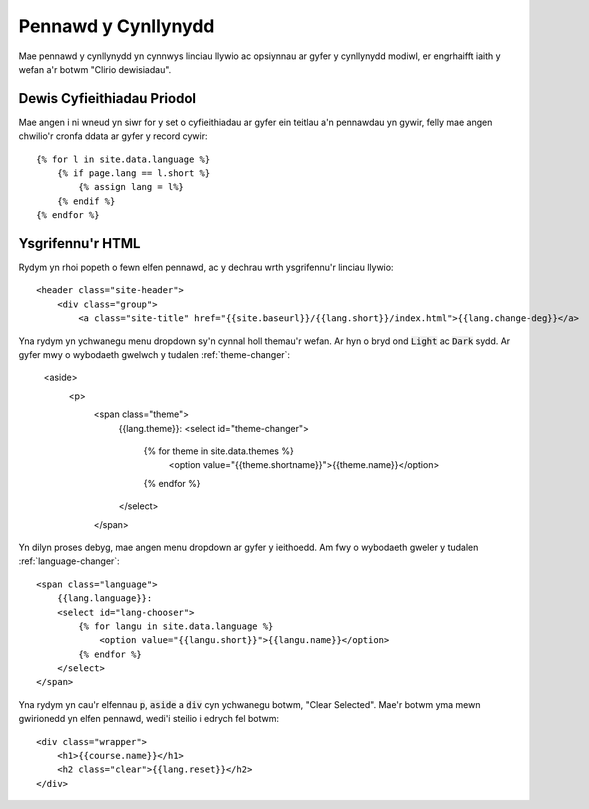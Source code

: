 .. _the-planner-header:

Pennawd y Cynllynydd
====================

Mae pennawd y cynllynydd yn cynnwys linciau llywio ac opsiynnau ar gyfer y cynllynydd modiwl, er engrhaifft iaith y wefan a'r botwm "Clirio dewisiadau".

.. highlight:: liquid

===========================
Dewis Cyfieithiadau Priodol
===========================

Mae angen i ni wneud yn siwr for y set o cyfieithiadau ar gyfer ein teitlau a'n pennawdau yn gywir, felly mae angen chwilio'r cronfa ddata ar gyfer y record cywir::

    {% for l in site.data.language %}
        {% if page.lang == l.short %}
            {% assign lang = l%}
        {% endif %}
    {% endfor %}

=================
Ysgrifennu'r HTML
=================

Rydym yn rhoi popeth o fewn elfen pennawd, ac y  dechrau wrth ysgrifennu'r linciau llywio::

    <header class="site-header">
        <div class="group">
            <a class="site-title" href="{{site.baseurl}}/{{lang.short}}/index.html">{{lang.change-deg}}</a>

Yna rydym yn ychwanegu menu dropdown sy'n cynnal holl themau'r wefan. Ar hyn o bryd ond :code:`Light` ac :code:`Dark` sydd. Ar gyfer mwy o wybodaeth gwelwch y tudalen :ref:`theme-changer`:

   <aside>
       <p>
           <span class="theme">
               {{lang.theme}}:
               <select id="theme-changer">
                   {% for theme in site.data.themes %}
                       <option value="{{theme.shortname}}">{{theme.name}}</option>
                   {% endfor %}
               </select>
           </span>

Yn dilyn proses debyg, mae angen menu dropdown ar gyfer y ieithoedd. Am fwy o wybodaeth gweler y tudalen :ref:`language-changer`::

    <span class="language">
        {{lang.language}}:
        <select id="lang-chooser">
            {% for langu in site.data.language %}
                <option value="{{langu.short}}">{{langu.name}}</option>
            {% endfor %}
        </select>
    </span>

Yna rydym yn cau'r elfennau :code:`p`, :code:`aside` a :code:`div` cyn ychwanegu botwm, "Clear Selected". Mae'r botwm yma mewn gwirionedd yn elfen pennawd, wedi'i steilio i edrych fel botwm::

    <div class="wrapper">
        <h1>{{course.name}}</h1>
        <h2 class="clear">{{lang.reset}}</h2>
    </div>


